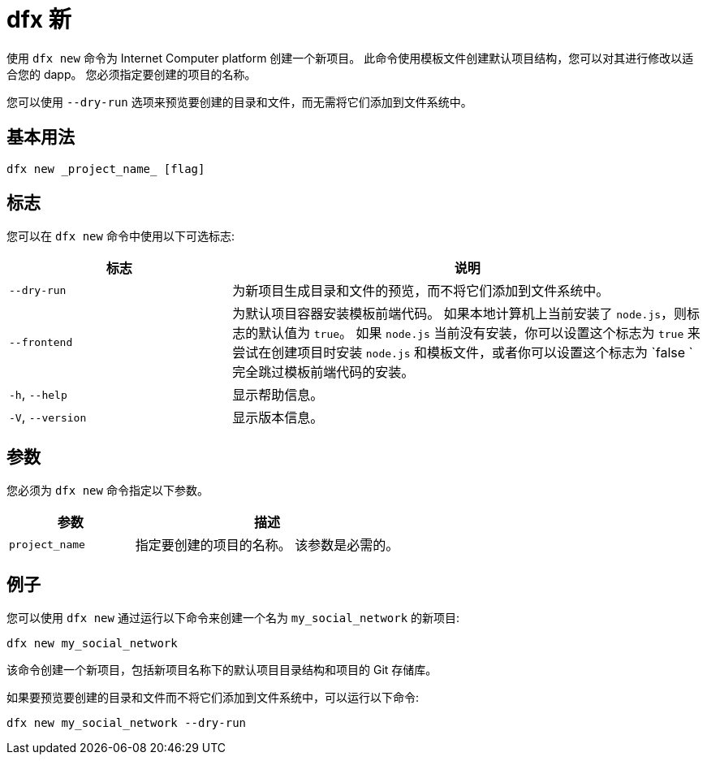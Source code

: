 = dfx 新
:platform: Internet Computer platform

使用 `+dfx new+` 命令为 {platform} 创建一个新项目。
此命令使用模板文件创建默认项目结构，您可以对其进行修改以适合您的 dapp。
您必须指定要创建的项目的名称。

您可以使用 `+--dry-run+` 选项来预览要创建的目录和文件，而无需将它们添加到文件系统中。

== 基本用法

[source,bash]
----
dfx new _project_name_ [flag]
----

== 标志

您可以在 `+dfx new+` 命令中使用以下可选标志:

[width="100%",cols="<32%,<68%",options="header"]
|===
|标志 |说明
|`+--dry-run+` |为新项目生成目录和文件的预览，而不将它们添加到文件系统中。

| `+--frontend+` |为默认项目容器安装模板前端代码。
如果本地计算机上当前安装了 `+node.js+`，则标志的默认值为 `+true+`。
如果 `+node.js+` 当前没有安装，你可以设置这个标志为 `+true+` 来尝试在创建项目时安装 `+node.js+` 和模板文件，或者你可以设置这个标志为 `+false+ ` 完全跳过模板前端代码的安装。

|`+-h+`, `+--help+` |显示帮助信息。

|`+-V+`, `+--version+` |显示版本信息。
|===

== 参数

您必须为 `+dfx new+` 命令指定以下参数。

[width="100%",cols="<32%,<68%",options="header"]
|===
|参数 |描述
|`+project_name+` |指定要创建的项目的名称。
该参数是必需的。 |
|===

== 例子

您可以使用 `+dfx new+` 通过运行以下命令来创建一个名为 `+my_social_network+` 的新项目:

[source,bash]
----
dfx new my_social_network
----

该命令创建一个新项目，包括新项目名称下的默认项目目录结构和项目的 Git 存储库。

如果要预览要创建的目录和文件而不将它们添加到文件系统中，可以运行以下命令:

[source,bash]
----
dfx new my_social_network --dry-run
----
